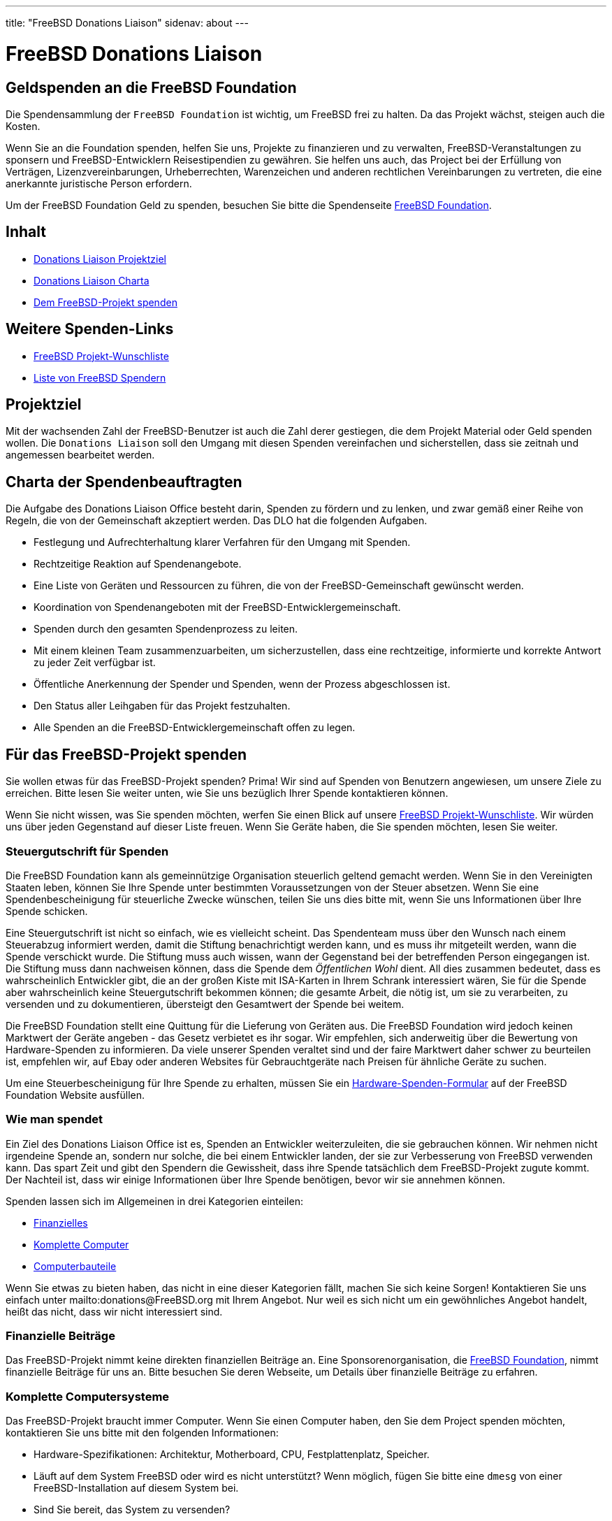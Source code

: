 ---
title: "FreeBSD Donations Liaison"
sidenav: about
---

= FreeBSD Donations Liaison

== Geldspenden an die FreeBSD Foundation

Die Spendensammlung der `FreeBSD Foundation` ist wichtig, um FreeBSD frei zu halten. Da das Projekt wächst, steigen auch die Kosten.

Wenn Sie an die Foundation spenden, helfen Sie uns, Projekte zu finanzieren und zu verwalten, FreeBSD-Veranstaltungen zu sponsern und FreeBSD-Entwicklern Reisestipendien zu gewähren.
Sie helfen uns auch, das Project bei der Erfüllung von Verträgen, Lizenzvereinbarungen, Urheberrechten, Warenzeichen und anderen rechtlichen Vereinbarungen zu vertreten, die eine anerkannte juristische Person erfordern.

Um der FreeBSD Foundation Geld zu spenden, besuchen Sie bitte die Spendenseite https://www.freebsdfoundation.org/donate/[FreeBSD Foundation].

== Inhalt

* <<#goal, Donations Liaison Projektziel>>
* <<#charter, Donations Liaison Charta>>
* <<#donating, Dem FreeBSD-Projekt spenden>>

== Weitere Spenden-Links

* https://wiki.freebsd.org/Donations/WantList[FreeBSD Projekt-Wunschliste]
* link:../../donations/donors[Liste von FreeBSD Spendern]

[[goal]]
== Projektziel

Mit der wachsenden Zahl der FreeBSD-Benutzer ist auch die Zahl derer gestiegen, die dem Projekt Material oder Geld spenden wollen. Die `Donations Liaison` soll den Umgang mit diesen Spenden vereinfachen und sicherstellen, dass sie zeitnah und angemessen bearbeitet werden.

[[charter]]
== Charta der Spendenbeauftragten

Die Aufgabe des Donations Liaison Office besteht darin, Spenden zu fördern und zu lenken, und zwar gemäß einer Reihe von Regeln, die von der Gemeinschaft akzeptiert werden. Das DLO hat die folgenden Aufgaben.

* Festlegung und Aufrechterhaltung klarer Verfahren für den Umgang mit Spenden.
* Rechtzeitige Reaktion auf Spendenangebote.
* Eine Liste von Geräten und Ressourcen zu führen, die von der FreeBSD-Gemeinschaft gewünscht werden.
* Koordination von Spendenangeboten mit der FreeBSD-Entwicklergemeinschaft.
* Spenden durch den gesamten Spendenprozess zu leiten.
* Mit einem kleinen Team zusammenzuarbeiten, um sicherzustellen, dass eine rechtzeitige, informierte und korrekte Antwort zu jeder Zeit verfügbar ist.
* Öffentliche Anerkennung der Spender und Spenden, wenn der Prozess abgeschlossen ist.
* Den Status aller Leihgaben für das Projekt festzuhalten.
* Alle Spenden an die FreeBSD-Entwicklergemeinschaft offen zu legen.

[[donating]]
== Für das FreeBSD-Projekt spenden

Sie wollen etwas für das FreeBSD-Projekt spenden? Prima! Wir sind auf Spenden von Benutzern angewiesen, um unsere Ziele zu erreichen. Bitte lesen Sie weiter unten, wie Sie uns bezüglich Ihrer Spende kontaktieren können.

Wenn Sie nicht wissen, was Sie spenden möchten, werfen Sie einen Blick auf unsere https://wiki.freebsd.org/Donations/WantList[FreeBSD Projekt-Wunschliste]. Wir würden uns über jeden Gegenstand auf dieser Liste freuen. Wenn Sie Geräte haben, die Sie spenden möchten, lesen Sie weiter.

[[taxcredit]]
=== Steuergutschrift für Spenden

Die FreeBSD Foundation kann als gemeinnützige Organisation steuerlich geltend gemacht werden. Wenn Sie in den Vereinigten Staaten leben, können Sie Ihre Spende unter bestimmten Voraussetzungen von der Steuer absetzen. Wenn Sie eine Spendenbescheinigung für steuerliche Zwecke wünschen, teilen Sie uns dies bitte mit, wenn Sie uns Informationen über Ihre Spende schicken.

Eine Steuergutschrift ist nicht so einfach, wie es vielleicht scheint. Das Spendenteam muss über den Wunsch nach einem Steuerabzug informiert werden, damit die Stiftung benachrichtigt werden kann, und es muss ihr mitgeteilt werden, wann die Spende verschickt wurde. Die Stiftung muss auch wissen, wann der Gegenstand bei der betreffenden Person eingegangen ist. Die Stiftung muss dann nachweisen können, dass die Spende dem _Öffentlichen Wohl_ dient. All dies zusammen bedeutet, dass es wahrscheinlich Entwickler gibt, die an der großen Kiste mit ISA-Karten in Ihrem Schrank interessiert wären, Sie für die Spende aber wahrscheinlich keine Steuergutschrift bekommen können; die gesamte Arbeit, die nötig ist, um sie zu verarbeiten, zu versenden und zu dokumentieren, übersteigt den Gesamtwert der Spende bei weitem.

Die FreeBSD Foundation stellt eine Quittung für die Lieferung von Geräten aus. Die FreeBSD Foundation wird jedoch keinen Marktwert der Geräte angeben - das Gesetz verbietet es ihr sogar. Wir empfehlen, sich anderweitig über die Bewertung von Hardware-Spenden zu informieren. Da viele unserer Spenden veraltet sind und der faire Marktwert daher schwer zu beurteilen ist, empfehlen wir, auf Ebay oder anderen Websites für Gebrauchtgeräte nach Preisen für ähnliche Geräte zu suchen.

Um eine Steuerbescheinigung für Ihre Spende zu erhalten, müssen Sie ein https://www.freebsdfoundation.org/wp-content/uploads/2015/12/Hardware-Donation-Form.pdf[Hardware-Spenden-Formular] auf der FreeBSD Foundation Website ausfüllen.

=== Wie man spendet

Ein Ziel des Donations Liaison Office ist es, Spenden an Entwickler weiterzuleiten, die sie gebrauchen können. Wir nehmen nicht irgendeine Spende an, sondern nur solche, die bei einem Entwickler landen, der sie zur Verbesserung von FreeBSD verwenden kann. Das spart Zeit und gibt den Spendern die Gewissheit, dass ihre Spende tatsächlich dem FreeBSD-Projekt zugute kommt. Der Nachteil ist, dass wir einige Informationen über Ihre Spende benötigen, bevor wir sie annehmen können.

Spenden lassen sich im Allgemeinen in drei Kategorien einteilen:

* <<#money, Finanzielles>>
* <<#systems, Komplette Computer>>
* <<#components, Computerbauteile>>

Wenn Sie etwas zu bieten haben, das nicht in eine dieser Kategorien fällt, machen Sie sich keine Sorgen! Kontaktieren Sie uns einfach unter mailto:donations@FreeBSD.org mit Ihrem Angebot. Nur weil es sich nicht um ein gewöhnliches Angebot handelt, heißt das nicht, dass wir nicht interessiert sind.

[[money]]
=== Finanzielle Beiträge

Das FreeBSD-Projekt nimmt keine direkten finanziellen Beiträge an. Eine Sponsorenorganisation, die https://www.freebsdfoundation.org[FreeBSD Foundation], nimmt finanzielle Beiträge für uns an. Bitte besuchen Sie deren Webseite, um Details über finanzielle Beiträge zu erfahren.

[[systems]]
=== Komplette Computersysteme

Das FreeBSD-Projekt braucht immer Computer. Wenn Sie einen Computer haben, den Sie dem Project spenden möchten, kontaktieren Sie uns bitte mit den folgenden Informationen:

* Hardware-Spezifikationen: Architektur, Motherboard, CPU, Festplattenplatz, Speicher.
* Läuft auf dem System FreeBSD oder wird es nicht unterstützt? Wenn möglich, fügen Sie bitte eine `dmesg` von einer FreeBSD-Installation auf diesem System bei.
* Sind Sie bereit, das System zu versenden?
* Ihr physischer Standort. Wir versuchen, den Versand so einfach und kostengünstig wie möglich zu gestalten.
* Erwähnen Sie auch, ob Sie eine <<Steuergutschrift>> für dieses System wünschen. (Beachten Sie, dass nicht alle Spenden realistischerweise eine Steuergutschrift erhalten können, da die Kosten für die Bereitstellung der Gutschrift den Wert der Spende übersteigen können.)

[[components]]
=== Computer-Komponenten

Wenn Sie Hardware haben, die Sie dem Projekt spenden möchten, kontaktieren Sie uns bitte mit den folgenden Informationen:

* Die Beschreibung der Hardware: Modell, Teilenummer, Hersteller, etc. Wenn Sie einen genauen Link zur Webseite des Herstellers für diese Komponente haben, wäre das hilfreich.
* Wird diese Hardware derzeit von FreeBSD unterstützt?
* Welche Dokumentation haben Sie? Ein Stück Hardware reicht nicht aus, um einen Treiber zu schreiben; Treiberautoren benötigen detaillierte Chipsatzdaten vom Hersteller. (Machen Sie sich keine Sorgen, wenn Sie diese Dokumentation nicht haben, da sie vielleicht anderswo verfügbar ist.)
* Sind Sie bereit, das System zu versenden?
* Ihr physischer Standort. Wir versuchen, den Versand so einfach und kostengünstig wie möglich zu gestalten.
* Geben Sie auch an, ob Sie eine <<Steuergutschrift>> für diese Hardware wünschen. (Beachten Sie, dass nicht für alle Spenden eine Steuergutschrift gewährt werden kann, da die Kosten für die Ausstellung der Gutschrift den Wert der Spende übersteigen können.)

=== Was wir mit diesen Informationen tun

Sobald wir eine Beschreibung der Spende haben, wird das Donations Liaison Office die Entwicklergemeinschaft kontaktieren und ihnen die Ressource anbieten. Wenn wir einen Entwickler haben, der das Objekt haben möchte, setzen wir uns mit dem Spender und dem Empfänger in Verbindung und lassen sie die Versandinformationen ausarbeiten. Wenn mehrere Entwickler an einer Ressource interessiert sind, versuchen wir herauszufinden, wofür jeder einzelne Entwickler die Ressource verwenden würde, um sie möglichst effektiv für das Projekt einzusetzen. Wenn kein Entwickler interessiert ist, lehnen wir das Angebot ab.

Unser Ziel ist es, alle Spenden innerhalb von 7 Tagen nach Erhalt der vollständigen Informationen zu vergeben (oder abzulehnen).

